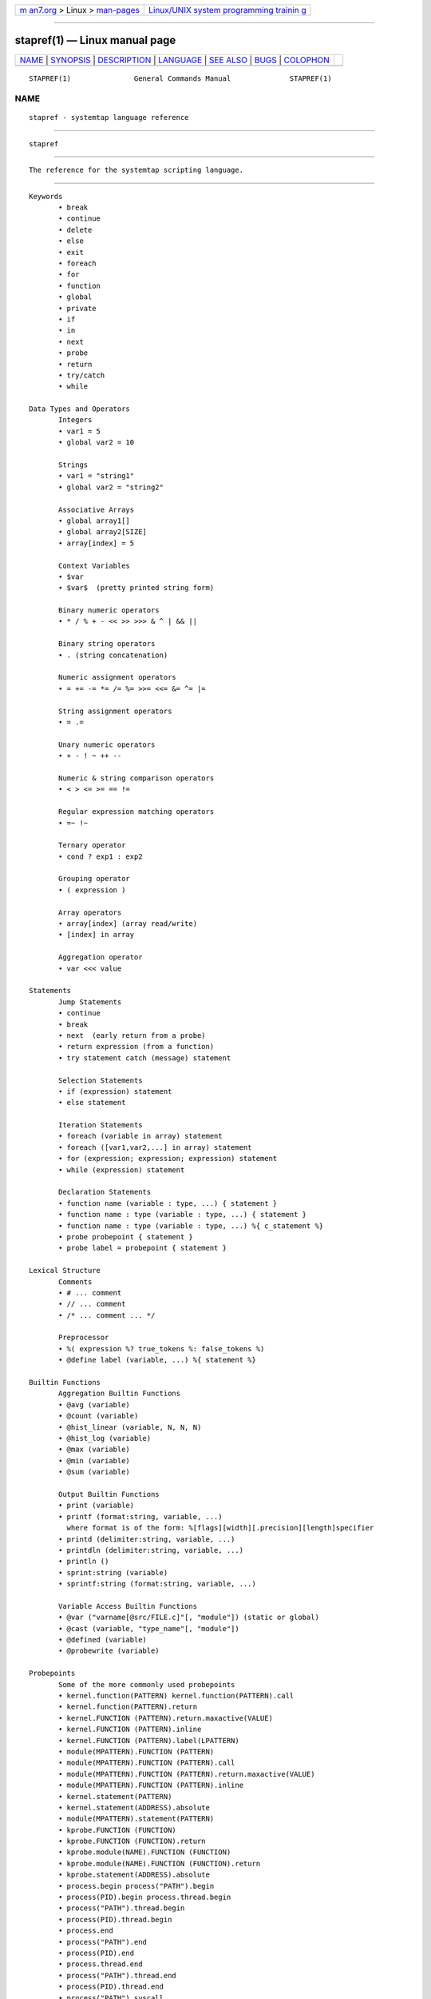 .. container:: page-top

.. container:: nav-bar

   +----------------------------------+----------------------------------+
   | `m                               | `Linux/UNIX system programming   |
   | an7.org <../../../index.html>`__ | trainin                          |
   | > Linux >                        | g <http://man7.org/training/>`__ |
   | `man-pages <../index.html>`__    |                                  |
   +----------------------------------+----------------------------------+

--------------

stapref(1) — Linux manual page
==============================

+-----------------------------------+-----------------------------------+
| `NAME <#NAME>`__ \|               |                                   |
| `SYNOPSIS <#SYNOPSIS>`__ \|       |                                   |
| `DESCRIPTION <#DESCRIPTION>`__ \| |                                   |
| `LANGUAGE <#LANGUAGE>`__ \|       |                                   |
| `SEE ALSO <#SEE_ALSO>`__ \|       |                                   |
| `BUGS <#BUGS>`__ \|               |                                   |
| `COLOPHON <#COLOPHON>`__          |                                   |
+-----------------------------------+-----------------------------------+
| .. container:: man-search-box     |                                   |
+-----------------------------------+-----------------------------------+

::

   STAPREF(1)               General Commands Manual              STAPREF(1)

NAME
-------------------------------------------------

::

          stapref - systemtap language reference


---------------------------------------------------------

::

          stapref


---------------------------------------------------------------

::

          The reference for the systemtap scripting language.


---------------------------------------------------------

::

          Keywords
                 • break
                 • continue
                 • delete
                 • else
                 • exit
                 • foreach
                 • for
                 • function
                 • global
                 • private
                 • if
                 • in
                 • next
                 • probe
                 • return
                 • try/catch
                 • while

          Data Types and Operators
                 Integers
                 • var1 = 5
                 • global var2 = 10

                 Strings
                 • var1 = "string1"
                 • global var2 = "string2"

                 Associative Arrays
                 • global array1[]
                 • global array2[SIZE]
                 • array[index] = 5

                 Context Variables
                 • $var
                 • $var$  (pretty printed string form)

                 Binary numeric operators
                 • * / % + - << >> >>> & ^ | && ||

                 Binary string operators
                 • . (string concatenation)

                 Numeric assignment operators
                 • = += -= *= /= %= >>= <<= &= ^= |=

                 String assignment operators
                 • = .=

                 Unary numeric operators
                 • + - ! ~ ++ --

                 Numeric & string comparison operators
                 • < > <= >= == !=

                 Regular expression matching operators
                 • =~ !~

                 Ternary operator
                 • cond ? exp1 : exp2

                 Grouping operator
                 • ( expression )

                 Array operators
                 • array[index] (array read/write)
                 • [index] in array

                 Aggregation operator
                 • var <<< value

          Statements
                 Jump Statements
                 • continue
                 • break
                 • next  (early return from a probe)
                 • return expression (from a function)
                 • try statement catch (message) statement

                 Selection Statements
                 • if (expression) statement
                 • else statement

                 Iteration Statements
                 • foreach (variable in array) statement
                 • foreach ([var1,var2,...] in array) statement
                 • for (expression; expression; expression) statement
                 • while (expression) statement

                 Declaration Statements
                 • function name (variable : type, ...) { statement }
                 • function name : type (variable : type, ...) { statement }
                 • function name : type (variable : type, ...) %{ c_statement %}
                 • probe probepoint { statement }
                 • probe label = probepoint { statement }

          Lexical Structure
                 Comments
                 • # ... comment
                 • // ... comment
                 • /* ... comment ... */

                 Preprocessor
                 • %( expression %? true_tokens %: false_tokens %)
                 • @define label (variable, ...) %{ statement %}

          Builtin Functions
                 Aggregation Builtin Functions
                 • @avg (variable)
                 • @count (variable)
                 • @hist_linear (variable, N, N, N)
                 • @hist_log (variable)
                 • @max (variable)
                 • @min (variable)
                 • @sum (variable)

                 Output Builtin Functions
                 • print (variable)
                 • printf (format:string, variable, ...)
                   where format is of the form: %[flags][width][.precision][length]specifier
                 • printd (delimiter:string, variable, ...)
                 • printdln (delimiter:string, variable, ...)
                 • println ()
                 • sprint:string (variable)
                 • sprintf:string (format:string, variable, ...)

                 Variable Access Builtin Functions
                 • @var ("varname[@src/FILE.c]"[, "module"]) (static or global)
                 • @cast (variable, "type_name"[, "module"])
                 • @defined (variable)
                 • @probewrite (variable)

          Probepoints
                 Some of the more commonly used probepoints
                 • kernel.function(PATTERN) kernel.function(PATTERN).call
                 • kernel.function(PATTERN).return
                 • kernel.FUNCTION (PATTERN).return.maxactive(VALUE)
                 • kernel.FUNCTION (PATTERN).inline
                 • kernel.FUNCTION (PATTERN).label(LPATTERN)
                 • module(MPATTERN).FUNCTION (PATTERN)
                 • module(MPATTERN).FUNCTION (PATTERN).call
                 • module(MPATTERN).FUNCTION (PATTERN).return.maxactive(VALUE)
                 • module(MPATTERN).FUNCTION (PATTERN).inline
                 • kernel.statement(PATTERN)
                 • kernel.statement(ADDRESS).absolute
                 • module(MPATTERN).statement(PATTERN)
                 • kprobe.FUNCTION (FUNCTION)
                 • kprobe.FUNCTION (FUNCTION).return
                 • kprobe.module(NAME).FUNCTION (FUNCTION)
                 • kprobe.module(NAME).FUNCTION (FUNCTION).return
                 • kprobe.statement(ADDRESS).absolute
                 • process.begin process("PATH").begin
                 • process(PID).begin process.thread.begin
                 • process("PATH").thread.begin
                 • process(PID).thread.begin
                 • process.end
                 • process("PATH").end
                 • process(PID).end
                 • process.thread.end
                 • process("PATH").thread.end
                 • process(PID).thread.end
                 • process("PATH").syscall
                 • process(PID).syscall
                 • process.syscall.return
                 • process("PATH").syscall.return
                 • process(PID).syscall.return
                 • process("PATH").FUNCTION ("NAME")
                 • process("PATH").statement("*@FILE.c:123")
                 • process("PATH").FUNCTION ("*").return
                 • process("PATH").FUNCTION ("myfun").label("foo")
                 • process("PATH").mark("LABEL")
                 • java("PNAME").class("CLASSNAME").method("PATTERN")
                 • java("PNAME").class("CLASSNAME").method("PATTERN").return
                 • java(PID).class("CLASSNAME").method("PATTERN")
                 • java(PID).class("CLASSNAME").method("PATTERN").return
                 • python2.module("MODULENAME").function("PATTERN")
                 • python2.module("MODULENAME").function("PATTERN").return
                 • python3.module("MODULENAME").function("PATTERN")
                 • python3.module("MODULENAME").function("PATTERN").return

          Tapset Functions
                 Some of the more commonly used tapset functions
                 • addr:long ()
                 • backtrace:string ()
                 • caller:string ()
                 • caller_addr:long ()
                 • cmdline_arg:string (N:long)
                 • cmdline_args:string (N:long,m:long,delim:string)
                 • cmdline_str:string ()
                 • env_var:string (name:string)
                 • execname:string ()
                 • int_arg:long (N:long)
                 • isinstr:long(s1:string,s2:string)
                 • long_arg:long (N:long)
                 • modname:string ()
                 • module_name:string ()
                 • pid:long ()
                 • pn:string ()
                 • pointer_arg:string (N:long)
                 • pp:string ()
                 • print_backtrace ()
                 • probefunc:string ()
                 • register:long(name:string)
                 • str_replace:string(prnt_str:string,srch_str:string,rplc_str:string)
                 • stringat:long(str:string,pos:long)
                 • strlen:long(str:string)
                 • strtol:long(str:string,base:long)
                 • substr:string(str:string,start:long,length:long)
                 • user_long:long(addr:long)
                 • user_string:string(addr:long)


---------------------------------------------------------

::

          stap(1)


-------------------------------------------------

::

          Use the Bugzilla link of the project web page or our mailing
          list.
          http://sourceware.org/systemtap/ ,<systemtap@sourceware.org>.

COLOPHON
---------------------------------------------------------

::

          This page is part of the systemtap (a tracing and live-system
          analysis tool) project.  Information about the project can be
          found at ⟨https://sourceware.org/systemtap/⟩.  If you have a bug
          report for this manual page, send it to systemtap@sourceware.org.
          This page was obtained from the project's upstream Git repository
          ⟨git://sourceware.org/git/systemtap.git⟩ on 2021-08-27.  (At that
          time, the date of the most recent commit that was found in the
          repository was 2021-08-26.)  If you discover any rendering
          problems in this HTML version of the page, or you believe there
          is a better or more up-to-date source for the page, or you have
          corrections or improvements to the information in this COLOPHON
          (which is not part of the original manual page), send a mail to
          man-pages@man7.org

                                                                 STAPREF(1)

--------------

Pages that refer to this page: `stap(1) <../man1/stap.1.html>`__

--------------

--------------

.. container:: footer

   +-----------------------+-----------------------+-----------------------+
   | HTML rendering        |                       | |Cover of TLPI|       |
   | created 2021-08-27 by |                       |                       |
   | `Michael              |                       |                       |
   | Ker                   |                       |                       |
   | risk <https://man7.or |                       |                       |
   | g/mtk/index.html>`__, |                       |                       |
   | author of `The Linux  |                       |                       |
   | Programming           |                       |                       |
   | Interface <https:     |                       |                       |
   | //man7.org/tlpi/>`__, |                       |                       |
   | maintainer of the     |                       |                       |
   | `Linux man-pages      |                       |                       |
   | project <             |                       |                       |
   | https://www.kernel.or |                       |                       |
   | g/doc/man-pages/>`__. |                       |                       |
   |                       |                       |                       |
   | For details of        |                       |                       |
   | in-depth **Linux/UNIX |                       |                       |
   | system programming    |                       |                       |
   | training courses**    |                       |                       |
   | that I teach, look    |                       |                       |
   | `here <https://ma     |                       |                       |
   | n7.org/training/>`__. |                       |                       |
   |                       |                       |                       |
   | Hosting by `jambit    |                       |                       |
   | GmbH                  |                       |                       |
   | <https://www.jambit.c |                       |                       |
   | om/index_en.html>`__. |                       |                       |
   +-----------------------+-----------------------+-----------------------+

--------------

.. container:: statcounter

   |Web Analytics Made Easy - StatCounter|

.. |Cover of TLPI| image:: https://man7.org/tlpi/cover/TLPI-front-cover-vsmall.png
   :target: https://man7.org/tlpi/
.. |Web Analytics Made Easy - StatCounter| image:: https://c.statcounter.com/7422636/0/9b6714ff/1/
   :class: statcounter
   :target: https://statcounter.com/
